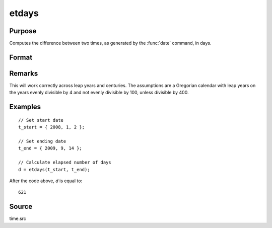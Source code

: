 
etdays
==============================================

Purpose
----------------

Computes the difference between two times, as generated by the :func:`date` command, in days.

Format
----------------
.. function:: days = etdays(t_start, t_end)

    :param t_start: starting date, in the order:
        yr, mo, day. (Only the first 3 elements are used.)
    :type t_start: 3x1 or 4x1 vector

    :param t_end: ending date, in the order:
        yr, mo, day. (Only the first 3 elements are used.)
        MUST be later than *tstart*.
    :type t_end: 3x1 or 4x1 vector

    :returns: **days** (*scalar*) - elapsed time measured in days.

Remarks
-------

This will work correctly across leap years and centuries. The
assumptions are a Gregorian calendar with leap years on the years evenly
divisible by 4 and not evenly divisible by 100, unless divisible by 400.


Examples
----------------

::

    // Set start date
    t_start = { 2008, 1, 2 };

    // Set ending date
    t_end = { 2009, 9, 14 };

    // Calculate elapsed number of days
    d = etdays(t_start, t_end);

After the code above, *d* is equal to:

::

    621

Source
------

time.src

.. seealso:: Functions :func:`dayinyr`

